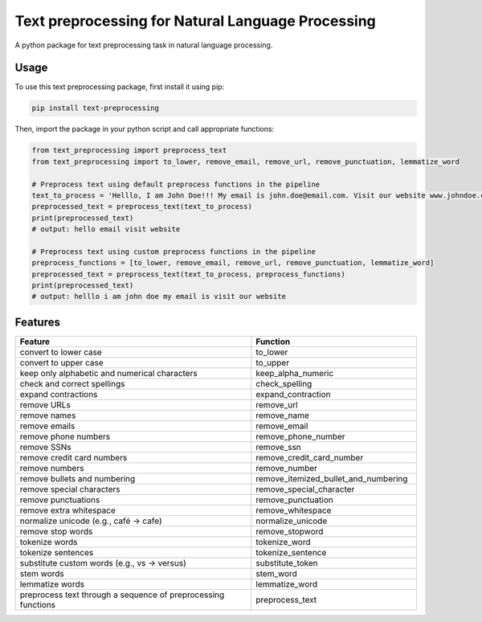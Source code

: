 ==================================================
Text preprocessing for Natural Language Processing
==================================================

A python package for text preprocessing task in natural language processing.

Usage
-----
To use this text preprocessing package, first install it using pip:

.. code-block:: python

    pip install text-preprocessing


Then, import the package in your python script and call appropriate functions:

.. code-block:: python

    from text_preprocessing import preprocess_text
    from text_preprocessing import to_lower, remove_email, remove_url, remove_punctuation, lemmatize_word

    # Preprocess text using default preprocess functions in the pipeline
    text_to_process = 'Helllo, I am John Doe!!! My email is john.doe@email.com. Visit our website www.johndoe.com'
    preprocessed_text = preprocess_text(text_to_process)
    print(preprocessed_text)
    # output: hello email visit website

    # Preprocess text using custom preprocess functions in the pipeline
    preprocess_functions = [to_lower, remove_email, remove_url, remove_punctuation, lemmatize_word]
    preprocessed_text = preprocess_text(text_to_process, preprocess_functions)
    print(preprocessed_text)
    # output: helllo i am john doe my email is visit our website


Features
--------

.. csv-table::
   :header: "Feature", "Function"
   :widths: 50, 35

    "convert to lower case", "to_lower"
    "convert to upper case", "to_upper"
    "keep only alphabetic and numerical characters", "keep_alpha_numeric"
    "check and correct spellings", "check_spelling"
    "expand contractions", "expand_contraction"
    "remove URLs", "remove_url"
    "remove names", "remove_name"
    "remove emails", "remove_email"
    "remove phone numbers", "remove_phone_number"
    "remove SSNs", "remove_ssn"
    "remove credit card numbers", "remove_credit_card_number"
    "remove numbers", "remove_number"
    "remove bullets and numbering", "remove_itemized_bullet_and_numbering"
    "remove special characters", "remove_special_character"
    "remove punctuations", "remove_punctuation"
    "remove extra whitespace", "remove_whitespace"
    "normalize unicode (e.g., café -> cafe)", "normalize_unicode"
    "remove stop words", "remove_stopword"
    "tokenize words", "tokenize_word"
    "tokenize sentences", "tokenize_sentence"
    "substitute custom words (e.g., vs -> versus)", "substitute_token"
    "stem words", "stem_word"
    "lemmatize words", "lemmatize_word"
    "preprocess text through a sequence of preprocessing functions", "preprocess_text"